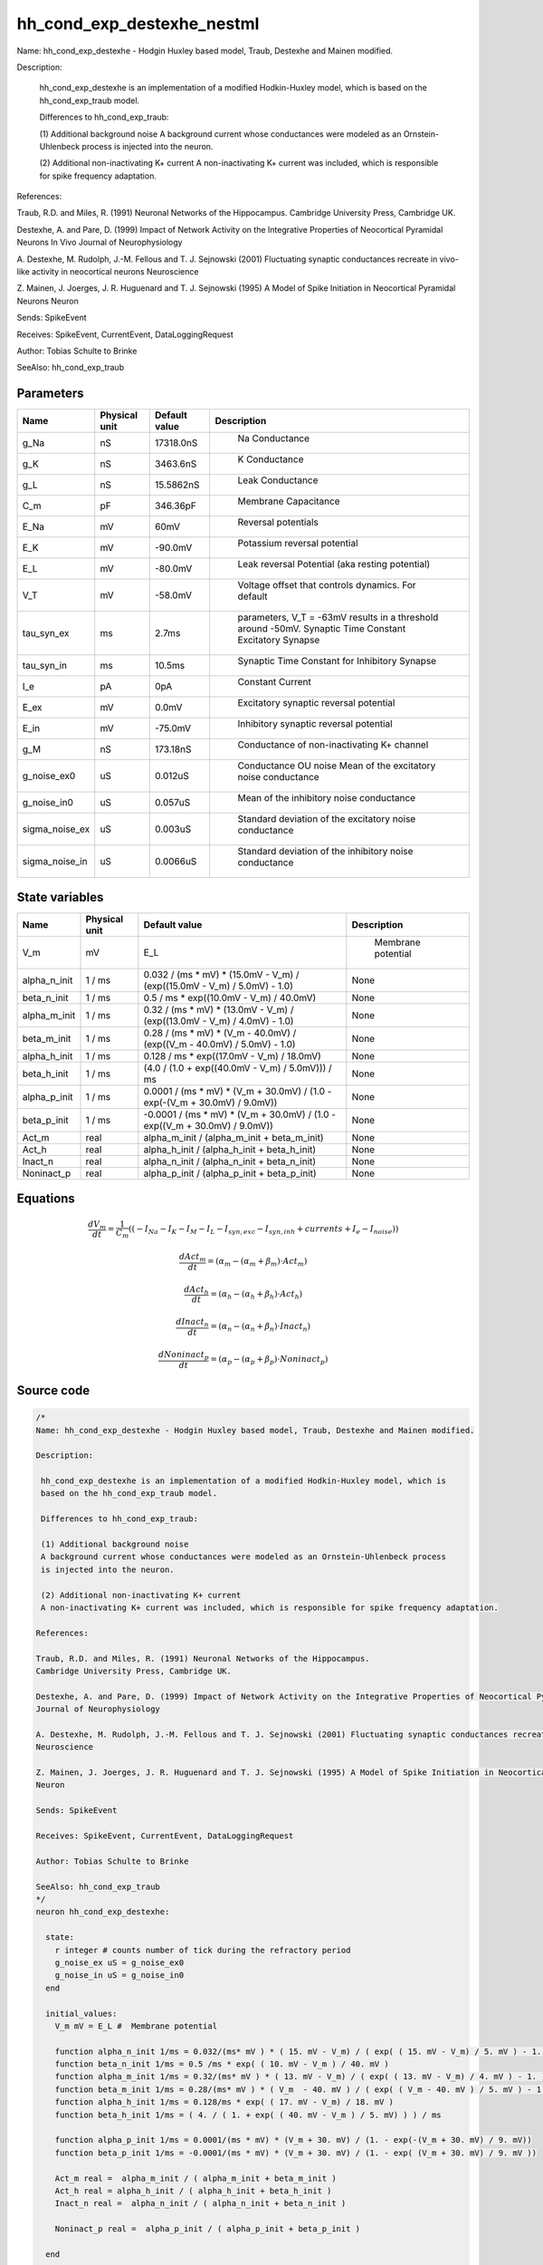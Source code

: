 hh_cond_exp_destexhe_nestml
===========================


Name: hh_cond_exp_destexhe - Hodgin Huxley based model, Traub, Destexhe and Mainen modified.

Description:

 hh_cond_exp_destexhe is an implementation of a modified Hodkin-Huxley model, which is
 based on the hh_cond_exp_traub model.

 Differences to hh_cond_exp_traub:

 (1) Additional background noise
 A background current whose conductances were modeled as an Ornstein-Uhlenbeck process
 is injected into the neuron.

 (2) Additional non-inactivating K+ current
 A non-inactivating K+ current was included, which is responsible for spike frequency adaptation.

References:

Traub, R.D. and Miles, R. (1991) Neuronal Networks of the Hippocampus.
Cambridge University Press, Cambridge UK.

Destexhe, A. and Pare, D. (1999) Impact of Network Activity on the Integrative Properties of Neocortical Pyramidal Neurons In Vivo
Journal of Neurophysiology

A. Destexhe, M. Rudolph, J.-M. Fellous and T. J. Sejnowski (2001) Fluctuating synaptic conductances recreate in vivo-like activity in neocortical neurons
Neuroscience

Z. Mainen, J. Joerges, J. R. Huguenard and T. J. Sejnowski (1995) A Model of Spike Initiation in Neocortical Pyramidal Neurons
Neuron

Sends: SpikeEvent

Receives: SpikeEvent, CurrentEvent, DataLoggingRequest

Author: Tobias Schulte to Brinke

SeeAlso: hh_cond_exp_traub




Parameters
----------



.. csv-table::
    :header: "Name", "Physical unit", "Default value", "Description"
    :widths: auto

    
    "g_Na", "nS", "17318.0nS", "
     Na Conductance"    
    "g_K", "nS", "3463.6nS", "
     K Conductance"    
    "g_L", "nS", "15.5862nS", "
     Leak Conductance"    
    "C_m", "pF", "346.36pF", "
     Membrane Capacitance"    
    "E_Na", "mV", "60mV", "
     Reversal potentials"    
    "E_K", "mV", "-90.0mV", "
     Potassium reversal potential"    
    "E_L", "mV", "-80.0mV", "
     Leak reversal Potential (aka resting potential)"    
    "V_T", "mV", "-58.0mV", "
     Voltage offset that controls dynamics. For default"    
    "tau_syn_ex", "ms", "2.7ms", "
     parameters, V_T = -63mV results in a threshold around -50mV.
     Synaptic Time Constant Excitatory Synapse"    
    "tau_syn_in", "ms", "10.5ms", "
     Synaptic Time Constant for Inhibitory Synapse"    
    "I_e", "pA", "0pA", "
     Constant Current"    
    "E_ex", "mV", "0.0mV", "
     Excitatory synaptic reversal potential"    
    "E_in", "mV", "-75.0mV", "
     Inhibitory synaptic reversal potential"    
    "g_M", "nS", "173.18nS", "
     Conductance of non-inactivating K+ channel"    
    "g_noise_ex0", "uS", "0.012uS", "
     Conductance OU noise
     Mean of the excitatory noise conductance"    
    "g_noise_in0", "uS", "0.057uS", "
     Mean of the inhibitory noise conductance"    
    "sigma_noise_ex", "uS", "0.003uS", "
     Standard deviation of the excitatory noise conductance"    
    "sigma_noise_in", "uS", "0.0066uS", "
     Standard deviation of the inhibitory noise conductance"




State variables
---------------

.. csv-table::
    :header: "Name", "Physical unit", "Default value", "Description"
    :widths: auto

    
    "V_m", "mV", "E_L", "
      Membrane potential"    
    "alpha_n_init", "1 / ms", "0.032 / (ms * mV) * (15.0mV - V_m) / (exp((15.0mV - V_m) / 5.0mV) - 1.0)", "
    None"    
    "beta_n_init", "1 / ms", "0.5 / ms * exp((10.0mV - V_m) / 40.0mV)", "
    None"    
    "alpha_m_init", "1 / ms", "0.32 / (ms * mV) * (13.0mV - V_m) / (exp((13.0mV - V_m) / 4.0mV) - 1.0)", "
    None"    
    "beta_m_init", "1 / ms", "0.28 / (ms * mV) * (V_m - 40.0mV) / (exp((V_m - 40.0mV) / 5.0mV) - 1.0)", "
    None"    
    "alpha_h_init", "1 / ms", "0.128 / ms * exp((17.0mV - V_m) / 18.0mV)", "
    None"    
    "beta_h_init", "1 / ms", "(4.0 / (1.0 + exp((40.0mV - V_m) / 5.0mV))) / ms", "
    None"    
    "alpha_p_init", "1 / ms", "0.0001 / (ms * mV) * (V_m + 30.0mV) / (1.0 - exp(-(V_m + 30.0mV) / 9.0mV))", "
    None"    
    "beta_p_init", "1 / ms", "-0.0001 / (ms * mV) * (V_m + 30.0mV) / (1.0 - exp((V_m + 30.0mV) / 9.0mV))", "
    None"    
    "Act_m", "real", "alpha_m_init / (alpha_m_init + beta_m_init)", "
    None"    
    "Act_h", "real", "alpha_h_init / (alpha_h_init + beta_h_init)", "
    None"    
    "Inact_n", "real", "alpha_n_init / (alpha_n_init + beta_n_init)", "
    None"    
    "Noninact_p", "real", "alpha_p_init / (alpha_p_init + beta_p_init)", "
    None"




Equations
---------




.. math::
   \frac{ dV_m } { dt }= \frac 1 { C_{m} } \left( { (-I_{Na} - I_{K} - I_{M} - I_{L} - I_{syn,exc} - I_{syn,inh} + currents + I_{e} - I_{noise}) } \right) 


.. math::
   \frac{ dAct_m } { dt }= (\alpha_{m} - (\alpha_{m} + \beta_{m}) \cdot Act_{m})


.. math::
   \frac{ dAct_h } { dt }= (\alpha_{h} - (\alpha_{h} + \beta_{h}) \cdot Act_{h})


.. math::
   \frac{ dInact_n } { dt }= (\alpha_{n} - (\alpha_{n} + \beta_{n}) \cdot Inact_{n})


.. math::
   \frac{ dNoninact_p } { dt }= (\alpha_{p} - (\alpha_{p} + \beta_{p}) \cdot Noninact_{p})





Source code
-----------

.. code:: nestml

   /*
   Name: hh_cond_exp_destexhe - Hodgin Huxley based model, Traub, Destexhe and Mainen modified.

   Description:

    hh_cond_exp_destexhe is an implementation of a modified Hodkin-Huxley model, which is
    based on the hh_cond_exp_traub model.

    Differences to hh_cond_exp_traub:

    (1) Additional background noise
    A background current whose conductances were modeled as an Ornstein-Uhlenbeck process
    is injected into the neuron.

    (2) Additional non-inactivating K+ current
    A non-inactivating K+ current was included, which is responsible for spike frequency adaptation.

   References:

   Traub, R.D. and Miles, R. (1991) Neuronal Networks of the Hippocampus.
   Cambridge University Press, Cambridge UK.

   Destexhe, A. and Pare, D. (1999) Impact of Network Activity on the Integrative Properties of Neocortical Pyramidal Neurons In Vivo
   Journal of Neurophysiology

   A. Destexhe, M. Rudolph, J.-M. Fellous and T. J. Sejnowski (2001) Fluctuating synaptic conductances recreate in vivo-like activity in neocortical neurons
   Neuroscience

   Z. Mainen, J. Joerges, J. R. Huguenard and T. J. Sejnowski (1995) A Model of Spike Initiation in Neocortical Pyramidal Neurons
   Neuron

   Sends: SpikeEvent

   Receives: SpikeEvent, CurrentEvent, DataLoggingRequest

   Author: Tobias Schulte to Brinke

   SeeAlso: hh_cond_exp_traub
   */
   neuron hh_cond_exp_destexhe:

     state:
       r integer # counts number of tick during the refractory period
       g_noise_ex uS = g_noise_ex0
       g_noise_in uS = g_noise_in0
     end

     initial_values:
       V_m mV = E_L #  Membrane potential

       function alpha_n_init 1/ms = 0.032/(ms* mV ) * ( 15. mV - V_m) / ( exp( ( 15. mV - V_m) / 5. mV ) - 1. )
       function beta_n_init 1/ms = 0.5 /ms * exp( ( 10. mV - V_m ) / 40. mV )
       function alpha_m_init 1/ms = 0.32/(ms* mV ) * ( 13. mV - V_m) / ( exp( ( 13. mV - V_m) / 4. mV ) - 1. )
       function beta_m_init 1/ms = 0.28/(ms* mV ) * ( V_m  - 40. mV ) / ( exp( ( V_m - 40. mV ) / 5. mV ) - 1. )
       function alpha_h_init 1/ms = 0.128/ms * exp( ( 17. mV - V_m) / 18. mV )
       function beta_h_init 1/ms = ( 4. / ( 1. + exp( ( 40. mV - V_m ) / 5. mV) ) ) / ms
    
       function alpha_p_init 1/ms = 0.0001/(ms * mV) * (V_m + 30. mV) / (1. - exp(-(V_m + 30. mV) / 9. mV))
       function beta_p_init 1/ms = -0.0001/(ms * mV) * (V_m + 30. mV) / (1. - exp( (V_m + 30. mV) / 9. mV ))

       Act_m real =  alpha_m_init / ( alpha_m_init + beta_m_init )
       Act_h real = alpha_h_init / ( alpha_h_init + beta_h_init )
       Inact_n real =  alpha_n_init / ( alpha_n_init + beta_n_init )
    
       Noninact_p real =  alpha_p_init / ( alpha_p_init + beta_p_init )
	
     end

     equations:
       # synapses: exponential conductance
       shape g_in = exp(-1/tau_syn_in*t)
       shape g_ex = exp(-1/tau_syn_ex*t)

       # Add aliases to simplify the equation definition of V_m
       function I_Na  pA = g_Na * Act_m * Act_m * Act_m * Act_h * ( V_m - E_Na )
       function I_K   pA  = g_K * Inact_n * Inact_n * Inact_n * Inact_n * ( V_m - E_K )
       function I_L   pA = g_L * ( V_m - E_L )
    
       function I_M pA = g_M * Noninact_p * (V_m - E_K)
       function I_noise pA = (g_noise_ex * (V_m - E_ex) + g_noise_in * (V_m - E_in))
    
       function I_syn_exc pA = convolve(g_ex, spikeExc) * ( V_m - E_ex )
       function I_syn_inh pA = convolve(g_in, spikeInh) * ( V_m - E_in )

       V_m' =( -I_Na - I_K - I_M - I_L - I_syn_exc - I_syn_inh + currents + I_e - I_noise) / C_m

       # channel dynamics
       function V_rel mV = V_m - V_T
       function alpha_n 1/ms = 0.032/(ms* mV ) * ( 15. mV - V_rel) / ( exp( ( 15. mV - V_rel) / 5. mV ) - 1. )
       function beta_n 1/ms = 0.5 /ms * exp( ( 10. mV - V_rel ) / 40. mV )
       function alpha_m 1/ms = 0.32/(ms* mV ) * ( 13. mV - V_rel) / ( exp( ( 13. mV - V_rel) / 4. mV ) - 1. )
       function beta_m 1/ms = 0.28/(ms* mV ) * ( V_rel  - 40. mV ) / ( exp( ( V_rel - 40. mV ) / 5. mV ) - 1. )
       function alpha_h 1/ms = 0.128/ms * exp( ( 17. mV - V_rel) / 18. mV )
       function beta_h 1/ms = ( 4. / ( 1. + exp( ( 40. mV - V_rel ) / 5. mV) ) ) / ms
    
    
       function alpha_p 1/ms = 0.0001/(ms * mV) * (V_m + 30. mV) / (1. - exp(-(V_m + 30. mV) / 9. mV ) )
       function beta_p 1/ms = -0.0001/(ms * mV) * (V_m + 30. mV) / (1. - exp( (V_m + 30. mV) / 9. mV ) )

       Act_m' = ( alpha_m - ( alpha_m + beta_m ) * Act_m )
       Act_h' = ( alpha_h - ( alpha_h + beta_h ) * Act_h )
       Inact_n' = ( alpha_n - ( alpha_n + beta_n ) * Inact_n )
    
       Noninact_p' = ( alpha_p - ( alpha_p + beta_p ) * Noninact_p )
     end

     parameters:
       g_Na nS = 17318.0nS       # Na Conductance
       g_K nS = 3463.6nS         # K Conductance
       g_L nS = 15.5862nS        # Leak Conductance
       C_m pF = 346.36pF         # Membrane Capacitance
       E_Na mV = 60mV            # Reversal potentials
       E_K mV = -90.mV           # Potassium reversal potential
       E_L mV = -80.mV           # Leak reversal Potential (aka resting potential)
       V_T mV = -58.0mV          # Voltage offset that controls dynamics. For default
                                 # parameters, V_T = -63mV results in a threshold around -50mV.
       tau_syn_ex ms = 2.7ms     # Synaptic Time Constant Excitatory Synapse
       tau_syn_in ms = 10.5ms    # Synaptic Time Constant for Inhibitory Synapse
       I_e pA = 0pA              # Constant Current
       E_ex mV = 0.0 mV          # Excitatory synaptic reversal potential
       E_in mV = -75.0mV         # Inhibitory synaptic reversal potential
    
       g_M nS = 173.18 nS        # Conductance of non-inactivating K+ channel
	
       # Conductance OU noise
       g_noise_ex0 uS = 0.012 uS		# Mean of the excitatory noise conductance
       g_noise_in0 uS = 0.057 uS		# Mean of the inhibitory noise conductance
       sigma_noise_ex uS = 0.003 uS	# Standard deviation of the excitatory noise conductance
       sigma_noise_in uS = 0.0066 uS	# Standard deviation of the inhibitory noise conductance
     end

     internals:
       RefractoryCounts integer = 20
       D_ex uS**2/ms = 2 * sigma_noise_ex**2 / tau_syn_ex
       D_in uS**2/ms = 2 * sigma_noise_in**2 / tau_syn_in
       A_ex uS = ((D_ex * tau_syn_ex / 2) * (1 - exp(-2 * resolution() / tau_syn_ex )))**.5
       A_in uS = ((D_in * tau_syn_in / 2) * (1 - exp(-2 * resolution() / tau_syn_in )))**.5
     end

     input:
         spikeInh nS <- inhibitory spike
         spikeExc nS <- excitatory spike
         currents pA <- current
     end

     output: spike

     update:
       U_old mV = V_m
       integrate_odes()

       g_noise_ex = g_noise_ex0 + (g_noise_ex - g_noise_ex0) * exp(-resolution() / tau_syn_ex) + A_ex * random_normal(0, 1)	
       g_noise_in = g_noise_in0 + (g_noise_in - g_noise_in0) * exp(-resolution() / tau_syn_in) + A_in * random_normal(0, 1)	

       # sending spikes: crossing 0 mV, pseudo-refractoriness and local maximum...
       if r > 0:
         r -= 1
       elif V_m > V_T + 30mV and U_old > V_m:
         r = RefractoryCounts
         emit_spike()
       end

     end

   end




.. footer::

   Generated at 2020-02-19 20:31:20.883228